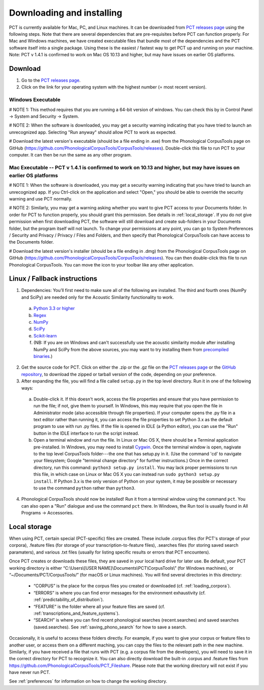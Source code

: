 .. _downloading_and_installing:

**************************
Downloading and installing
**************************

.. _PCT website: http://phonologicalcorpustools.github.io/CorpusTools/

.. _GitHub repository: https://github.com/PhonologicalCorpusTools/CorpusTools/

.. _kathleen.hall@ubc.ca: kathleen.hall@ubc.ca

.. _PCT releases page: https://github.com/PhonologicalCorpusTools/CorpusTools/releases

PCT is currently available for Mac, PC, and Linux machines.
It can be downloaded from `PCT releases page`_
using the following steps. Note that there are several dependencies that are
pre-requisites before PCT can function properly. For Mac and Windows machines,
we have created executable files that bundle most of the dependencies and the
PCT software itself into a single package. Using these is the easiest /
fastest way to get PCT up and running on your machine. Note: PCT v 1.4.1 is confirmed to work on Mac OS 10.13 and higher, but may have issues on earlier OS platforms.

Download
========

#. Go to the `PCT releases page`_.
#. Click on the link for your operating system with the highest number (= most recent version).
 

Windows Executable
------------------

# NOTE 1: This method requires that you are running a 64-bit version of windows. You can check this by in Control Panel -> System and Security -> System.

# NOTE 2: When the software is downloaded, you may get a security warning indicating that you have tried to launch an unrecognized app. Selecting "Run anyway" should allow PCT to work as expected.

# Download the latest version's executable (should be a file ending in .exe) from the Phonological CorpusTools page on GitHub (https://github.com/PhonologicalCorpusTools/CorpusTools/releases). Double-click this file to run PCT to your computer. It can then be run the same as any other program.


Mac Executable -- PCT v 1.4.1 is confirmed to work on 10.13 and higher, but may have issues on earlier OS platforms
--------------

# NOTE 1: When the software is downloaded, you may get a security warning indicating that you have tried to launch an unrecognized app. If you Ctrl-click on the application and select "Open," you should be able to override the security warning and use PCT normally.

# NOTE 2: Similarly, you may get a warning asking whether you want to give PCT access to your Documents folder. In order for PCT to function properly, you should grant this permission. See details in :ref:`local_storage`. If you do not give permission when first downloading PCT, the software will still download and create sub-folders in your Documents folder, but the program itself will not launch. To change your permissions at any point, you can go to System Preferences / Security and Privacy / Privacy / Files and Folders, and then specify that Phonological CorpusTools can have access to the Documents folder.

# Download the latest version's installer (should be a file ending in .dmg) from the Phonological CorpusTools page on GitHub (https://github.com/PhonologicalCorpusTools/CorpusTools/releases). You can then double-click this file to run Phonological CorpusTools. You can move the icon to your toolbar like any other application.


Linux / Fallback instructions
=============================

1. Dependencies: You’ll first need to make sure all of the following
   are installed. The third and fourth ones (NumPy and SciPy) are
   needed only for the Acoustic Similarity functionality to work.

  a. `Python 3.3 or higher <https://www.python.org/downloads/release/python-341/>`_
  b. `Regex <https://pypi.org/project/regex/>`_
  c. `NumPy <http://www.numpy.org/>`_
  d. `SciPy <http://www.scipy.org/>`_
  e. `Scikit-learn <https://scikit-learn.org/stable/install.html>`_
  f. (NB: If you are on Windows and can't successfully use the acoustic
     similarity module after installing NumPy and SciPy from the above sources,
     you may want to try installing them from `precompiled binaries
     <http://www.lfd.uci.edu/~gohlke/pythonlibs/>`_.)

2. Get the source code for PCT. Click on either the .zip or the .gz file
   on the `PCT releases page`_ or the `GitHub repository`_,
   to download the zipped or tarball version of the code, depending
   on your preference.

3. After expanding the file, you will find a file called ``setup.py``
   in the top level directory. Run it in one of the following ways:

  a. Double-click it. If this doesn't work, access the file properties
     and ensure that you have permission to run the file; if not,
     give them to yourself. In Windows, this may require that you
     open the file in Administrator mode (also accessible through
     file properties). If your computer opens the .py file in a text
     editor rather than running it, you can access the file properties
     to set Python 3.x as the default program to use with run .py files.
     If the file is opened in IDLE (a Python editor), you can use the
     "Run" button in the IDLE interface to run the script instead.
  b. Open a terminal window and run the file. In Linux or Mac OS X,
     there should be a Terminal application pre-installed. In Windows,
     you may need to install `Cygwin <https://www.cygwin.com/>`_. Once
     the terminal window is open, nagivate to the top level CorpusTools
     folder---the one that has setup.py in it. (Use the command 'cd'
     to navigate your filesystem; Google "terminal change directory" for
     further instructions.) Once in the correct directory, run this
     command: ``python3 setup.py install``. You may lack proper
     permissions to run this file, in which case on Linux or Mac OS X
     you can instead run ``sudo python3 setup.py install``. If Python 3.x
     is the only version of Python on your system, it may be possible or
     necessary to use the command ``python`` rather than ``python3``.

4. Phonological CorpusTools should now be installed! Run it from a
   terminal window using the command ``pct``. You can also open a
   "Run" dialogue and use the command ``pct`` there. In Windows, the
   Run tool is usually found in All Programs -> Accessories.

.. _local_storage:

Local storage
=============
When using PCT, certain special (PCT-specific) files are created. These include .corpus files (for PCT's storage of your corpora), .feature files (for storage of your transcription-to-feature files), .searches files (for storing saved search paramaters), and various .txt files (usually for listing specific results or errors that PCT encounters). 


Once PCT creates or downloads these files, they are saved in your local hard drive for later use. Be default, your PCT working directory is either
“C:\\Users\\[USER NAME]\\Documents\\PCT\\CorpusTools\\” (for Windows machines), or “~/Documents/PCT/CorpusTools/” (for macOS or Linux machines).
You will find several directories in this directory:

   * “CORPUS” is the place for the corpus files you created or downloaded (cf. :ref:`loading_corpora`).
   * “ERRORS” is where you can find error messages for the environment exhaustivity (cf. :ref:`predictability_of_distribution`).
   * “FEATURE” is the folder where all your feature files are saved (cf. :ref:`transcriptions_and_feature_systems`).
   * “SEARCH” is where you can find recent phonological searches (recent.searches) and saved searches (saved.searches). See :ref:`saving_phono_search` for how to save a search.

Occasionally, it is useful to access these folders directly. For example, if you want to give your corpus or feature files to another user, or access them on a different maching, you can copy the files to the relevant path in the new
machine. Similarly, if you have received a file that runs with PCT (e.g. a corpus file from the developers), you will need to save it in the correct directory for PCT to recognize it. You can also directly download the built-in .corpus and .feature files from https://github.com/PhonologicalCorpusTools/PCT_Fileshare.
Please note that the working directory will not exist if you have never run PCT.

See :ref:`preferences` for information on how to change the working directory.
